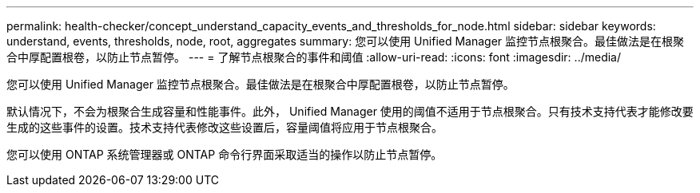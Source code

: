 ---
permalink: health-checker/concept_understand_capacity_events_and_thresholds_for_node.html 
sidebar: sidebar 
keywords: understand, events, thresholds, node, root, aggregates 
summary: 您可以使用 Unified Manager 监控节点根聚合。最佳做法是在根聚合中厚配置根卷，以防止节点暂停。 
---
= 了解节点根聚合的事件和阈值
:allow-uri-read: 
:icons: font
:imagesdir: ../media/


[role="lead"]
您可以使用 Unified Manager 监控节点根聚合。最佳做法是在根聚合中厚配置根卷，以防止节点暂停。

默认情况下，不会为根聚合生成容量和性能事件。此外， Unified Manager 使用的阈值不适用于节点根聚合。只有技术支持代表才能修改要生成的这些事件的设置。技术支持代表修改这些设置后，容量阈值将应用于节点根聚合。

您可以使用 ONTAP 系统管理器或 ONTAP 命令行界面采取适当的操作以防止节点暂停。
